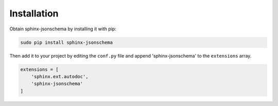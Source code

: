 
Installation
============

Obtain sphinx-jsonschema by installing it with pip:

.. code-block:: bash

    sudo pip install sphinx-jsonschema

Then add it to your project by editing the ``conf.py`` file and
append 'sphinx-jsonschema' to the ``extensions`` array.

.. code-block:: python

    extensions = [
        'sphinx.ext.autodoc',
        'sphinx-jsonschema'
    ]
